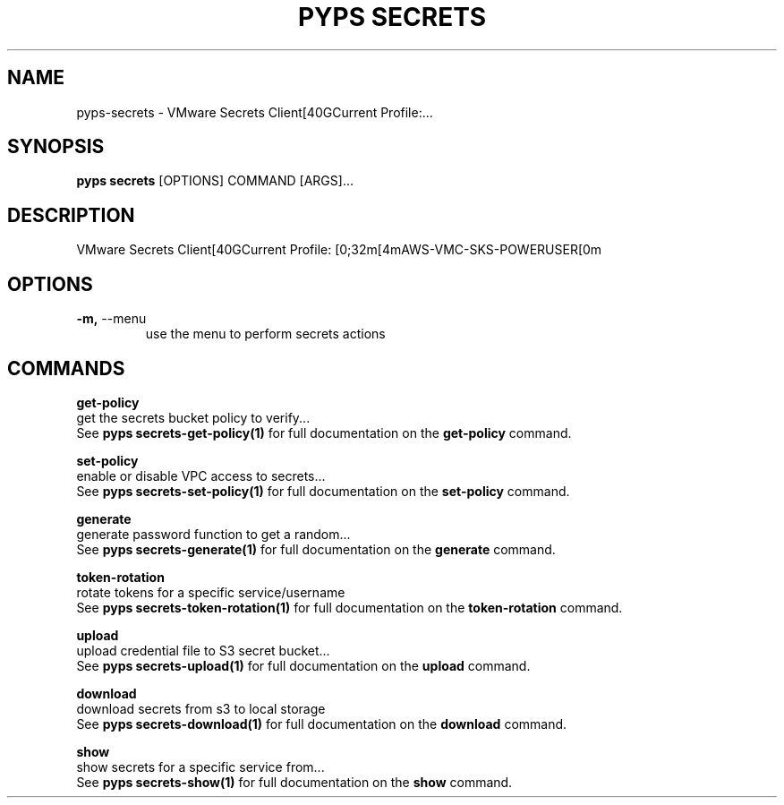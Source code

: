 .TH "PYPS SECRETS" "1" "2023-03-21" "1.0.0" "pyps secrets Manual"
.SH NAME
pyps\-secrets \- VMware Secrets Client[40GCurrent Profile:...
.SH SYNOPSIS
.B pyps secrets
[OPTIONS] COMMAND [ARGS]...
.SH DESCRIPTION
VMware Secrets Client[40GCurrent Profile: [0;32m[4mAWS-VMC-SKS-POWERUSER[0m
.SH OPTIONS
.TP
\fB\-m,\fP \-\-menu
use the menu to perform secrets actions
.SH COMMANDS
.PP
\fBget-policy\fP
  get the secrets bucket policy to verify...
  See \fBpyps secrets-get-policy(1)\fP for full documentation on the \fBget-policy\fP command.
.PP
\fBset-policy\fP
  enable or disable VPC access to secrets...
  See \fBpyps secrets-set-policy(1)\fP for full documentation on the \fBset-policy\fP command.
.PP
\fBgenerate\fP
  generate password function to get a random...
  See \fBpyps secrets-generate(1)\fP for full documentation on the \fBgenerate\fP command.
.PP
\fBtoken-rotation\fP
  rotate tokens for a specific service/username
  See \fBpyps secrets-token-rotation(1)\fP for full documentation on the \fBtoken-rotation\fP command.
.PP
\fBupload\fP
  upload credential file to S3 secret bucket...
  See \fBpyps secrets-upload(1)\fP for full documentation on the \fBupload\fP command.
.PP
\fBdownload\fP
  download secrets from s3 to local storage
  See \fBpyps secrets-download(1)\fP for full documentation on the \fBdownload\fP command.
.PP
\fBshow\fP
  show secrets for a specific service from...
  See \fBpyps secrets-show(1)\fP for full documentation on the \fBshow\fP command.
